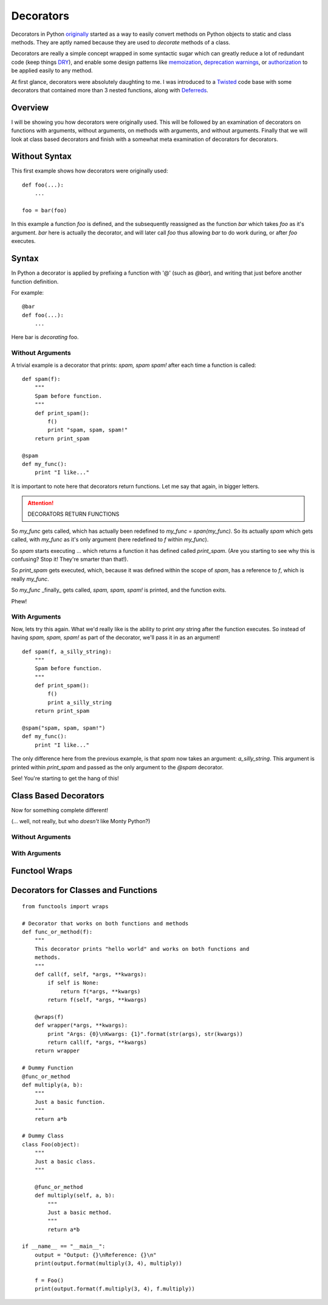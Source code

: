 Decorators
==========

Decorators in Python `originally`_ started as a way to easily convert
methods on Python objects to static and class methods. They are aptly
named because they are used to *decorate* methods of a class.

.. _originally: http://www.python.org/dev/peps/pep-0318/

Decorators are really a simple concept wrapped in some syntactic sugar
which can greatly reduce a lot of redundant code (keep things `DRY`_),
and enable some design patterns like `memoization`_, `deprecation
warnings`_, or `authorization`_ to be applied easily to any method.

.. _DRY: http://en.wikipedia.org/wiki/Don%27t_repeat_yourself

At first glance, decorators were absolutely daughting to me. I was
introduced to a `Twisted`_ code base with some decorators that contained
more than 3 nested functions, along with `Deferreds`_.

.. _memoization: http://wiki.python.org/moin/PythonDecoratorLibrary#Memoize
.. _deprecation warnings: http://wiki.python.org/moin/PythonDecoratorLibrary#Smart_deprecation_warnings_.28with_valid_filenames.2C_line_numbers.2C_etc..29
.. _authorization: https://wiki.python.org/moin/PythonDecoratorLibrary#Access_control
.. _Twisted: http://twistedmatrix.com
.. _Deferreds: http://twisted.readthedocs.org/en/latest/core/howto/defer.html


Overview
--------

I will be showing you how decorators were originally used. This will be
followed by an examination of decorators on functions with arguments,
without arguments, on methods with arguments, and without arguments.
Finally that we will look at class based decorators and finish with a
somewhat meta examination of decorators for decorators.

Without Syntax
--------------

This first example shows how decorators were originally used::

    def foo(...):
        ...

    foo = bar(foo)

In this example a function `foo` is defined, and the subsequently
reassigned as the function `bar` which takes `foo` as it's argument.
`bar` here is actually the decorator, and will later call `foo` thus
allowing `bar` to do work during, or after `foo` executes.

Syntax
------

In Python a decorator is applied by prefixing a function with '@' (such
as `@bar`), and writing that just before another function definition.

For example::

    @bar
    def foo(...):
        ...
        
Here bar is *decorating* foo. 

Without Arguments
~~~~~~~~~~~~~~~~~

A trivial example is a decorator that prints: `spam, spam spam!` after
each time a function is called::

    def spam(f):
        """
        Spam before function.
        """
        def print_spam():
            f()
            print "spam, spam, spam!"
        return print_spam

    @spam
    def my_func():
        print "I like..."

It is important to note here that decorators return functions. Let me
say that again, in bigger letters.

.. attention:: DECORATORS RETURN FUNCTIONS

So `my_func` gets called, which has actually been redefined to `my_func
= span(my_func)`. So its actually `spam` which gets called, with
`my_func` as it's only argument (here redefined to `f` within `my_func`).

So `spam` starts executing ... which returns a function it has defined
called `print_spam`. (Are you starting to see why this is confusing?
Stop it! They're smarter than that!).

So `print_spam` gets executed, which, because it was defined within the
scope of `spam`, has a reference to `f`, which is really `my_func`.

So `my_func` _finally_ gets called, `spam, spam, spam!` is printed, and
the function exits.

Phew!


With Arguments
~~~~~~~~~~~~~~

Now, lets try this again. What we'd really like is the ability to print
*any* string after the function executes. So instead of having `spam,
spam, spam!` as part of the decorator, we'll pass it in as an argument!

::

    def spam(f, a_silly_string):
        """
        Spam before function.
        """
        def print_spam():
            f()
            print a_silly_string
        return print_spam

    @spam("spam, spam, spam!")
    def my_func():
        print "I like..."

The only difference here from the previous example, is that `spam` now
takes an argument: `a_silly_string`. This argument is printed within
`print_spam` and passed as the only argument to the `@spam` decorator.

See! You're starting to get the hang of this!

Class Based Decorators
----------------------

Now for something complete different!

(... well, not really, but who *doesn't* like Monty Python?)

Without Arguments
~~~~~~~~~~~~~~~~~

With Arguments
~~~~~~~~~~~~~~

Functool Wraps
--------------

Decorators for Classes and Functions
------------------------------------

::

    from functools import wraps

    # Decorator that works on both functions and methods
    def func_or_method(f):
        """
        This decorator prints "hello world" and works on both functions and
        methods.
        """
        def call(f, self, *args, **kwargs):
            if self is None:
                return f(*args, **kwargs)
            return f(self, *args, **kwargs)

        @wraps(f)
        def wrapper(*args, **kwargs):
            print "Args: {0}\nKwargs: {1}".format(str(args), str(kwargs))
            return call(f, *args, **kwargs)
        return wrapper

    # Dummy Function
    @func_or_method
    def multiply(a, b):
        """
        Just a basic function.
        """
        return a*b

    # Dummy Class
    class Foo(object):
        """
        Just a basic class.
        """

        @func_or_method
        def multiply(self, a, b):
            """
            Just a basic method.
            """
            return a*b
            
    if __name__ == "__main__":
        output = "Output: {}\nReference: {}\n"
        print(output.format(multiply(3, 4), multiply))

        f = Foo()
        print(output.format(f.multiply(3, 4), f.multiply))



.. _12-steps: http://simeonfranklin.com/blog/2012/jul/1/python-decorators-in-12-steps/ 
